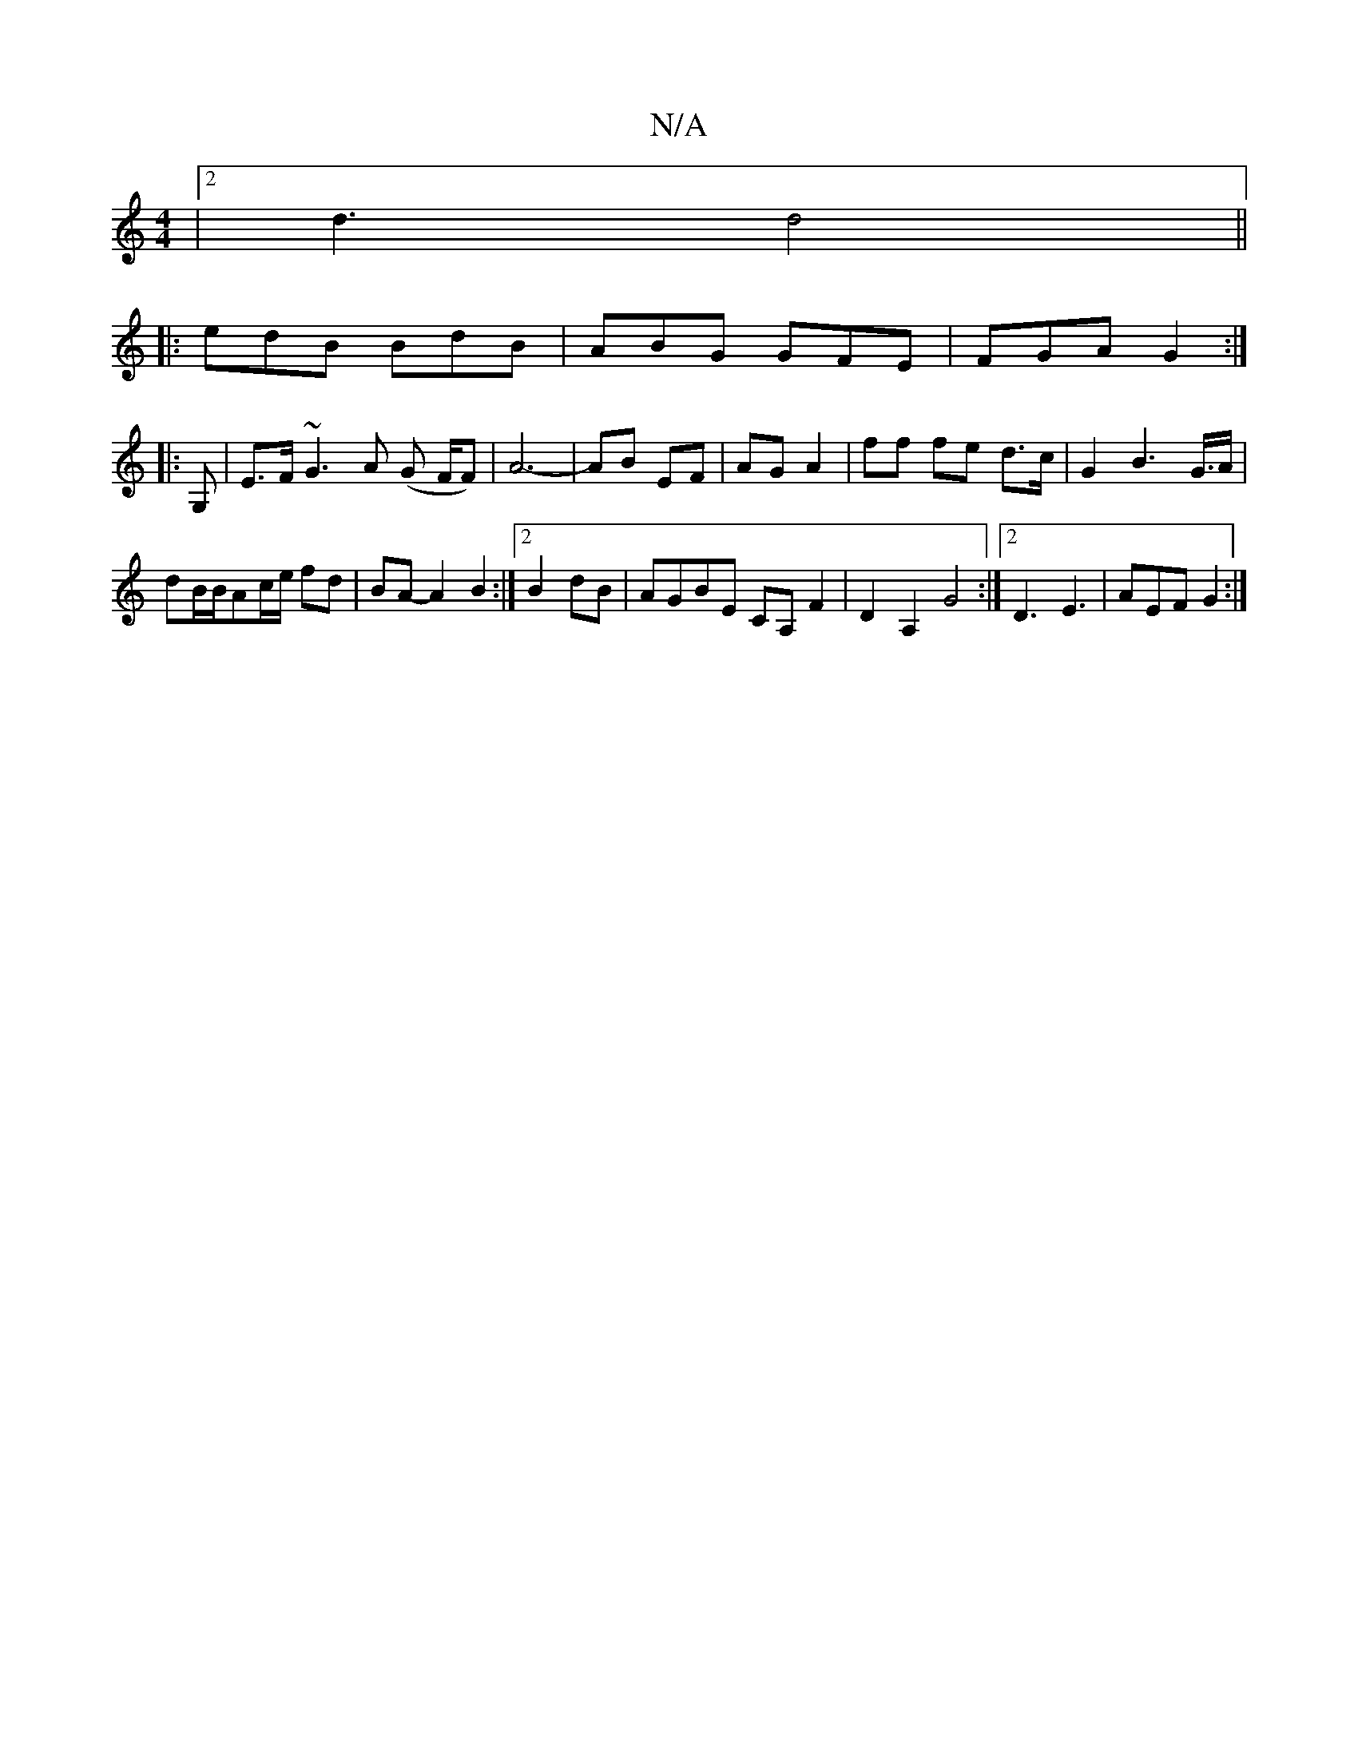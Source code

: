 X:1
T:N/A
M:4/4
R:N/A
K:Cmajor
|2 d3 d4||
|:edB BdB|ABG GFE|FGA G2:|
|:G,|E>F~G3A (G F/F#)|A6-|AB EF|AG A2|ff fe d>c|G2B2>G>A|
dB/2B/2Ac/2e/2 fd|BA- A2 B2 :|2 B2 dB|AGBE CA,F2|D2A,2 G4:|2 D3 E3|AEF G2:|
w:|

d2|:g3f gede| B2dB A2Ac